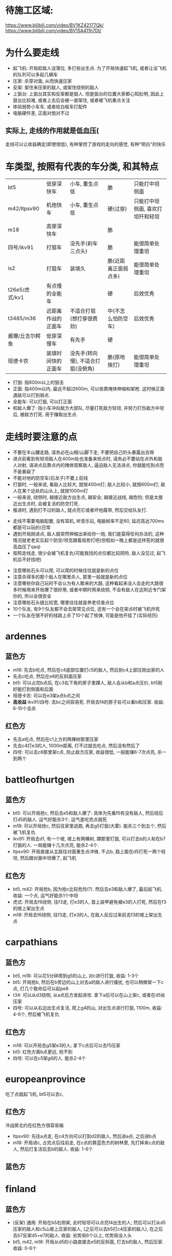 * 待施工区域:
https://www.bilibili.com/video/BV1KZ42177Qk/
https://www.bilibili.com/video/BV15A411h7Dt/

* 为什么要走线
- 起飞机: 开局趁敌人没落位, 多打些出生点. 为了开局快速起飞机, 或者让没飞机的队列可以多起几辆车
- 压家: 杀穿对面, 从而快速压家
- 反架: 架住来压家的敌人, 或架住绕侧的敌人
- 上狙台: 上狙台其实和反架都是狙人. 但是狙台的位置大家都心知肚明, 因此上狙台比较难, 或者上去后会被一直架住, 或者被飞机重点关注
- 体验弱势小车车, 或者给白板车打配件
- 电脑硬件差, 正面对炮对不过

** 实际上, 走线的作用就是低血压(
走线可以让收益确定(即使很低), 有种掌控了游戏的走向的感觉, 有种"明白"的快乐

* 车类型, 按照有代表的车分类, 和其特点
| bt5             | 低穿深快车         | 小车, 重生点低                     | 脆                   | 只能打中坦侧面                   |
| m42/ltpsv90     | 机炮快车           | 小车, 重生点低                     | 硬(过穿)             | 只能打中坦侧面, 喜欢打坦歼和轻坦 |
| m18             | 高穿深快车         |                                    | 脆                   |                                  |
| 四号/ikv91      | 打狙车             | 没先手(刹车三点头)                 | 脆                   | 能很简单处理重坦                 |
| is2             | 打狙车             | 装填久                             | 脆(近距离正面弱点多) | 能很简单处理重坦                 |
| t26e5/虎式/kv1  | 有点慢的全能车     |                                    | 硬                   | 后效优秀                         |
| t3485/m36       | 近距离作战的正面车 | 不适合打狙(想打穿很费劲)           | 中(不怎么怕防空车)   | 后效优秀                         |
| 酱爆/丘吉尔鳄鱼 | 低穿深慢车         | 有先手                             | 硬                   |                                  |
| 班德卡农        | 装填时间快的正面车 | 没先手(转向慢), 不适合打狙(没俯角) | 脆(原地挨打)         | 能很简单处理重坦                 |

- 打狙: 指600m以上的狙击
- 正面: 指400m以内, 最远不超过600m, 可以依靠掩体伸缩和架枪. 这时候正面遇敌可以打到弱点.
- 全能车: 可以打狙, 可以打正面
- 和敌人爆了: 指小车冲向敌方大部队, 尽量打死敌方轻坦, 并努力打伤敌方中坦后, 被敌方打死. 用于赚取出生点.

* 走线时要注意的点
- 不要在半山腰走路, 请务必在山根/山脚下走, 不要把自己的头暴露出去呀
- 进点前看到有轻坦敌人在400m处也准备来抢点时, 请务必不要站在点外和敌人对射, 请进点后靠点内的掩体观察敌人, 逼迫敌人无法进点, 你就能吃到点而不是暴毙了
- 不能对地的防空车(石龙子)不要上前线
- 打狙时, 一般来说, 看敌人比较大, 就按400m打; 敌人比较小, 就按600m打; 敌人在某个远处的山头上, 就按1000m打
- 一般来说, 绕侧时, 越接近敌方出生点, 越安全; 越接近战线, 越危险; 但是太接近出生点时, 会被复活的防空打死.
- 推进时, 遇到打不过的敌人, 就点亮它或者坏他履带, 然后交给队友打.


- 走线不需要电脑配置, 没有耳机, 听音乐玩, 电脑帧率不足60, 延迟高达700ms都是可以玩的(日常
- 遇到开局刚进点, 敌人就突然伸缩出来给你一炮, 我们是莫得任何办法的, 这种情况就老老实实起个防空/坦克跟着局势打吧(但假如一晚上都是这样死的就很高血压了qaq)
- 按照走线走, 很少会被飞机复仇(可能我找的点位都比较阴险, 敌人没见过, 起飞机后不好找吧)


- 注意哪些石头可以爬, 可以爬的时候往往就是新的点位
- 注意杀得多的那个敌人在哪里杀人, 那里一般就是新的点位
- 注意哪些你自己玩时不会认为有人敢来的大路, 这种看起来没人会走的大路很多时候用来开局爆了很好用, 或者中期时用来绕侧, 不会有敌人在这附近专门架你的, 所以会很安全
- 注意哪些石头缝比较宽, 哪里往往就是养老侦查点位
- 10个队友, 有9个队友都不会去架常见点位, 还有一个会在架点时被飞机炸死
- 一个队友在很不好的线路上杀了10个起了核弹, 可能是他开挂了(实际经历)




* ardennes
[[./map/ardennes.png]]
** 蓝色方
- m18: 先去b吃点, 然后在c4底部位置打c5的敌人, 然后到c4上部压刚出家的人
- 先去c吃点, 然后在e6的反斜面压家
- bt5: 可以占完b点后, 在c3右下角的房子里蹲人, 敌人会从b和a点压价, bt5刚好能打到侧面和后面
- 班德卡农: 可以在e3架a点b点之间
- *高收益* ikv91/四号: 去bc之间容易死. 开局去f4的房子处可以看b和压家. 收益: 6-10个击杀
** 红色方
- 先去a吃点, 然后在c1上方的两棵树那里压家
- 先去c4打e3的人, 1000m距离, 打不过就去吃点, 然后没有然后了
- 四号: 可以去c8那里架c点, 防止敌方压家, 收益很低, 一般能赚6-7次点亮, 杀一到两个

* battleofhurtgen
[[./map/battleofhurtgen.png]]
** 蓝色方
- bt5: 可以开局抢c, 然后去e5和敌人爆了: 具体为先看f5有没有敌人, 然后绕后打d5的敌人. 运气好能杀3个, 运气差吃完点就死
- m18: 可以开局抢c, 然后往家里逃跑, 再去g5打狙(大雾). 能杀三个到五个, 然后被飞机复仇
- ikv91: 开局去d1, 有一个坡, 坡上有两棵树, 蹲那里打狙, 可以打去b的人和在b7打狙的人. 一局能赚十几次点亮, 能杀2-4个.
- ltpsv90: 开局直接从主路往对面重生点冲锋, 不占b, 路上能在d5打死一两个轻坦, 然后跟对面中坦爆了, 起飞机
** 红色方
- bt5, m42: 开局抢b, 因为抢c比较危险(?). 然后去e3和敌人爆了, 最后起飞机. 收益: 一个点, 运气好能杀1个中坦
- 虎式: 开局去f6绕侧, 往f3走, 打e3的人, 首上装甲避免被e3的人打死, 然后在f3的坡上架出生点
- m18: 开局去f6绕侧, 往f3走, 打e3的人, 在敌人反应过来前去f3的坡上架出生点
* carpathians
[[./map/carpathians.png]]
** 蓝色方
- bt5, m18: 可以花5分钟爬到g5的山上, 对c进行打狙, 收益: 1-3个
- bt5: 开局抢b, 然后在b旁边的山上对去a的敌人进行骚扰, 也可以稍微架一下c点, 打几个致命后可以起pe8
- t34: 可以从d3绕侧, 从a点后方发起进攻. 拿下a后可以在山上架c, 或者在d5处压家
- 四号: 可以从右边出生点复活, 爬上g4的山, 对出生点进行打狙, 1100m, 收益: 4-6个, 然后被飞机复仇
** 红色方
- m18: 可以开局去g5架e3的人; 拿下c点后可以去f5压家
- bt5: 红色方离b点更远, 抢不到
- 四号: 可以在c5架g6的人. 能杀2-4个
* europeanprovince
[[./map/europeanprovince.png]]

吃了点就起飞机, bt5可以去c, 

** 红色方
冷战房北约在红色方很容易输

- ltpsv90: 先往a点走, 在c4方向可以打到d2的敌人, 然后进a点, 之后进b点
- m18: 开局进c, 占完点后往前走, 在c点的靠蓝色方的树林里, 先打掉来c点的敌人, 然后打复活后去b的敌人. 收益: 1-6个
** 蓝色方
* finland
[[./map/finland.png]]
** 蓝色方
- (反架) 通用: 开局在b5右侧架, 此时轻坦可以点亮f4出生的人; 然后可以打从d5压家的敌人和c5山坡上压家的敌人, (之后可以去b5打c4压家的敌人), 在之后去b7反架d5+e7的敌人. 收益: 劣势局6个以上, 优势局没人头
- bt5, m42, m18: 开局从d5的小路直接去e5的反斜面, 打去b的敌人, 然后压家. 收益: 0-6个
** 红色方
- *高收益* 打狙车: 开局去e7压出生点, 还可以打从b点来d5的敌人. 收益: 6个左右
- *低收益* 打狙车: 开局去f5, 有棵树, 把树压倒后可以按照600m打c5, 以及b点旁边山头上的人. 收益: 1-3个. ps: 2023年的时候这个点位能杀挺多人
- m18: 开局从e6走去d5的山头. 收益: TODO
* fulda
[[./map/fulda.png]]
- 快车: c点两边可以同时到

- T95, 虎式: 从b点左侧走, 和对面甲弹对抗
* groundzero
[[./map/groundzero.png]]
** 蓝色方
- 快车: 开局去a点, a点的桥上有个缝, 可以穿过缝打占点的敌人. 然后顺着a点-c3这条路绕到b点后方, 能打到四五个人的大侧面和屁股. 收益: 一个点0个头-一个点+很多头
- m42: 开局从e2直接冲到c2和d2交接处, 打死正面从c2来的轻坦和侧面在d2和d3交接处架点的中坦敌人, 然后找中坦爆了. 收益: 1-3个
- t3485: 开局去e4下方, 在里面先打周围和c点方向的人, 清空后去d5下方, 打c点和复活后来c5的人, 然后往出生点压
- is2, 班德卡农: 开局去e2和e3交接处, 架d2和d3交接处的敌人

** 红色方
- 快车: 开局去a点, a点的桥上有个缝, 可以穿过缝打占点的敌人. 然后可以看情况去占b点, 或者去f1偷人
- is2, 班德卡农: 开局去d2和d3交接处, 架e2和e3交接处的敌人, 然后看情况: 如果敌人从b点来就帮助b点, 如果前面敌人特别多可以从d2左侧走到d2和e2交接处从侧面打敌人

* jungle
[[./map/jungle.png]]
** 蓝色方
- bt5/m42: 从下面出生, 开局抢c点, 然后往d4冲, 如果活着到了, 可以打b点过河的人. 收益: 一个点, 0-2个
- 快车: 从上面出生, 开局抢a点, 然后看情况打, 最后在d6位置压家.
- 打狙车: 从上面出生, 开局去b2, 按照700m打b点过河的人和c4山头上的人. 收益: 1-3个
** 红色方
- 酱爆: 从下面出生, 去g4, 看情况打, 然后顺着f3的河走压家. 收益: 0-4个
- 正面车: 从下面出生, 开局去c点旁边e4那里蹲, 架e4准备前压的敌人. 收益: ?
* karelia
[[./map/karelia.png]]
** 蓝色方
- 快车: 从左边出生, 抢c点, 占点时注意离建筑物近一点, 防止被狙; 然后占b点, 然后在d4压家. 收益: 一个点, 0个头 - 两个点, 4个头
- 打狙车: 从左边出生, 在f1架, 这里可以打a点上面, a点下面, d2的山头, 以及b点狙出生点的敌人. 很容易被炸死和被敌人冲死. 收益: 3-7个头
- *低收益* 通用: 从右边出生, 上e7的山头, 架出生点. 收益: 1-3个
- *不稳定* 酱爆: 从左边出生, 沿着d1前进, 最后在c1处压家. 收益: 0-9个
** 红色方
- 快车: 从左边出生, 开局抢a, 注意贴近建筑物; 然后去b
- 打狙车: 从左边出生, 开局抢a, 然后在c4左侧压家. 收益: 3-6个
* kuban
[[./map/kuban.png]]
** 蓝色方
- 快车: 开局抢c
- 酱爆, 虎式: 开局去b3, 然后去c2压家
** 红色方
- 快车: 开局去e6和f6交接处的山头
* maginotline
[[./map/maginotline.png]]
** 蓝色方
- 快车: 开局抢c, 然后往b7走, 偷人+压家
** 红色方
- 打狙车: 开局去c3, 架e4的敌人, 没人了就去e3偷人
* middleeast
[[./map/middleeast.png]]
** 蓝色方
- 打狙车: 开局去c6的狙台. 这里可以打到d3的敌人和来a点的敌人. 收益: 2-11个
- 通用: 前往f5的狙台. 这里可以架c点压家的敌人, 以及b点附近的敌人, 最重要的是可以反架开局来b5压家的敌人. 收益: 1-6个
- t26e5: 开局去c点. 如果c点敌人很多, 不要进c, 在f5上面这里待着, 等敌人来找你, 以静打动. 收益: 3个以上
- 快车: 开局抢a, 然后去b3偷人. 收益: 一个点, 人头未知
** 红色方
- *低收益* 下面出生, 在e1的山上架点, 可以打到c5路过的敌人. 收益: 1个?
- 快车: 开局抢a, 然后看情况上b5的狙台压家. 收益: 一个点, 人头未知
* poland
[[./map/poland.png]]
TODO: 这地图是不是不对劲? 下面的先按照实战中的地图讲解
** 蓝色方
- 快车: 开区抢a, 在占点时注意从a点下方来偷袭的敌人. 占完点就往前冲找敌人爆了. 
- 
** 红色方
- is2: 往b点走, 在d4这里停留. 这里可以架c点, 以及b点出来的敌人. 收益: 5个左右
- 打狙车: 开局从下面出生, 在f2这里停留, 按照700m架b点. 如果c点掉了, 这里也可以打c点. 等大概没有敌人想来c点了, 不管c是己方占领还是敌方占领, 到f4
* tunisia
[[./map/tunisia.png]]
** 蓝色方
** 红色方

